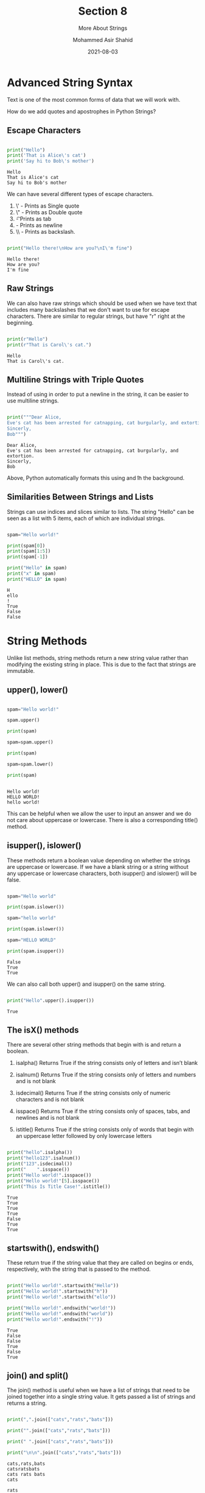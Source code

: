 #+TITLE: Section 8
#+SUBTITLE: More About Strings
#+AUTHOR: Mohammed Asir Shahid
#+EMAIL: MohammedShahid@protonmail.com
#+DATE: 2021-08-03

* Advanced String Syntax

Text is one of the most common forms of data that we will work with.

How do we add quotes and apostrophes in Python Strings?

** Escape Characters

#+begin_src python :results output :exports both

print("Hello")
print('That is Alice\'s cat')
print('Say hi to Bob\'s mother')

#+end_src

#+RESULTS:
: Hello
: That is Alice's cat
: Say hi to Bob's mother


We can have several different types of escape characters.
1. \' - Prints as Single quote
2. \" - Prints as Double quote
3. \t - Prints as tab
4. \n - Prints as newline
5. \\ - Prints as backslash.

#+begin_src python :results output :exports both

print("Hello there!\nHow are you?\nI\'m fine")

#+end_src

#+RESULTS:
: Hello there!
: How are you?
: I'm fine

** Raw Strings

We can also have raw strings which should be used when we have text that includes many backslashes that we don't want to use for escape characters. There are similar to regular strings, but have "r" right at the beginning.

#+begin_src python :results output :exports both

print(r"Hello")
print(r"That is Carol\'s cat.")

#+end_src

#+RESULTS:
: Hello
: That is Carol\'s cat.

** Multiline Strings with Triple Quotes

Instead of using \n in order to put a newline in the string, it can be easier to use multiline strings.

#+begin_src python :results output :exports both

print("""Dear Alice,
Eve's cat has been arrested for catnapping, cat burgularly, and extortion.
Sincerly,
Bob""")

#+end_src

#+RESULTS:
: Dear Alice,
: Eve's cat has been arrested for catnapping, cat burgularly, and extortion.
: Sincerly,
: Bob

Above, Python automatically formats this using \n and \t in the background.

** Similarities Between Strings and Lists

Strings can use indices and slices similar to lists. The string "Hello" can be seen as a list with 5 items, each of which are individual strings.

#+begin_src python :results output :exports both

spam="Hello world!"

print(spam[0])
print(spam[1:5])
print(spam[-1])

print("Hello" in spam)
print("x" in spam)
print("HELLO" in spam)

#+end_src

#+RESULTS:
: H
: ello
: !
: True
: False
: False

* String Methods

Unlike list methods, string methods return a new string value rather than modifying the existing string in place. This is due to the fact that strings are immutable.

** upper(), lower()


#+begin_src python :results output :exports both

spam="Hello world!"

spam.upper()

print(spam)

spam=spam.upper()

print(spam)

spam=spam.lower()

print(spam)


#+end_src

#+RESULTS:
: Hello world!
: HELLO WORLD!
: hello world!

This can be helpful when we allow the user to input an answer and we do not care about uppercase or lowercase. There is also a corresponding title() method.

** isupper(), islower()

These methods return a boolean value depending on whether the strings are uppercase or lowercase. If we have a blank string or a string without any uppercase or lowercase characters, both isupper() and islower() will be false.

#+begin_src python :results output :exports both

spam="Hello world"

print(spam.islower())

spam="hello world"

print(spam.islower())

spam="HELLO WORLD"

print(spam.isupper())

#+end_src

#+RESULTS:
: False
: True
: True

We can also call both upper() and isupper() on the same string.

#+begin_src python :results output :exports both

print("Hello".upper().isupper())

#+end_src

#+RESULTS:
: True

** The isX() methods

There are several other string methods that begin with is and return a boolean.

1. isalpha() Returns True if the string consists only of letters and isn’t blank

2. isalnum() Returns True if the string consists only of letters and numbers and is not blank

3. isdecimal() Returns True if the string consists only of numeric characters and is not blank

4. isspace() Returns True if the string consists only of spaces, tabs, and newlines and is not blank

5. istitle() Returns True if the string consists only of words that begin with an uppercase letter followed by only lowercase letters



#+begin_src python :results output :exports both

print("hello".isalpha())
print("hello123".isalnum())
print("123".isdecimal())
print("    ".isspace())
print("Hello world!".isspace())
print("Hello world!"[5].isspace())
print("This Is Title Case!".istitle())

#+end_src

#+RESULTS:
: True
: True
: True
: True
: False
: True
: True

** startswith(), endswith()

These return true if the string value that they are called on begins or ends, respectively, with the string that is passed to the method.

#+begin_src python :results output :exports both

print("Hello world!".startswith("Hello"))
print("Hello world!".startswith("h"))
print("Hello world!".startswith("ello"))

print("Hello world!".endswith("world!"))
print("Hello world!".endswith("world"))
print("Hello world!".endswith("!"))
#+end_src

#+RESULTS:
: True
: False
: False
: True
: False
: True

** join() and split()

The join() method is useful when we have a list of strings that need to be joined together into a single string value. It gets passed a list of strings and returns a string.

#+begin_src python :results output :exports both

print(",".join(["cats","rats","bats"]))

print("".join(["cats","rats","bats"]))

print(" ".join(["cats","rats","bats"]))

print("\n\n".join(["cats","rats","bats"]))

#+end_src

#+RESULTS:
: cats,rats,bats
: catsratsbats
: cats rats bats
: cats
:
: rats
:
: bats

The split method does the opposite. It is called on a string value and returns a list of strings.

#+begin_src python :results output :exports both

print("My name is Simon".split())

print("My name is Simon".split("m"))

print("My name is Simon".split("!"))

#+end_src

#+RESULTS:
: ['My', 'name', 'is', 'Simon']
: ['My na', 'e is Si', 'on']
: ['My name is Simon']

** rjust(), ljsut(), center()

rjust() and ljust() return a padded version of the string they are called upon in order to either right or left justify the string. They take an argument that dictates the character length of the justification. We can also give an argument to change the character that is used for the justification.

The center method works similarly, but it centers the text instead of justifying to the right or left.

#+begin_src python :results output :exports both

print("Hello".rjust(10))
print("Hello".rjust(30))
print("Hello".ljust(10))

print("Hello".rjust(20, "*"))
print("Hello".ljust(10, "-"))

print("Hello".center(20))
print("Hello".center(20,"*"))
print("Hello".center(20,"="))
#+end_src

#+RESULTS:
:      Hello
:                          Hello
: Hello
: ***************Hello
: Hello-----
:        Hello
: *******Hello********
: =======Hello========

** strip(), rstrip(), lstrip()

These methods can be used when we want to strip off whitespace characters like spaces, tabs, or new lines from the right side, left side, or both sides. We can also pass a string that we want to remove instead of just the whitespace.

#+begin_src python :results output :exports both

spam="Hello".rjust(10)

print(spam)

spam=spam.strip()

print(spam)

print("   x    ".strip())
print("   x    ".rstrip())
print("   x    ".lstrip())


spam="SpamSpamBaconSpamEggsSpamSpam"

print(spam.strip("amSp"))

#+end_src

#+RESULTS:
:      Hello
: Hello
: x
:    x
: x
: BaconSpamEggs

** replace()

This method looks for two arguments, a string to look for and a string to replace it with.

#+begin_src python :results output :exports both

spam="Hello there!"

print(spam)

spam.replace("e","XYZ")

print(spam)

#+end_src

#+RESULTS:
: Hello there!
: Hello there!

** The pyperclip Module

We installed this in a previous section. It comes with copy and paste functions that lets it read and write to your computer's clipboard.

#+begin_src bash

pip install pyperclip

#+end_src

#+RESULTS:
| Defaulting  | to      | user       | installation | because | normal                                             | site-packages | is | not | writeable |
| Requirement | already | satisfied: | pyperclip    | in      | /home/mohammeds/.local/lib/python3.9/site-packages | (1.8.2)       |    |     |           |


#+begin_src python :results output :exports both

import pyperclip

#pyperclip.copy("Hello!!!!!!")
#pyperclip.paste("Hello!!!!!!")

#+end_src

#+RESULTS:

* String Formatting

Often times when we want to combine strings to form a single string, we use the plus operator. However, this can get complicated when we have long strings with a lot of variables. Python has string formatting techniques that make this easier.

#+begin_src python :results output :exports both

name = "Alice"
place = "Main Street"
time = "6 pm"
food = "turnips"

print("Hello " + name + ", you are invited to a party at " + place + " at " + time + ". Please bring " + food + ".")

print("Hello %s, you are invited to a party at %s at %s. Please bring %s." % (name, place, time, food))

#+end_src

#+RESULTS:
: Hello Alice, you are invited to a party at Main Street at 6 pm. Plaese bring turnips.
: Hello Alice, you are invited to a party at Main Street at 6 pm. Please bring turnips.
